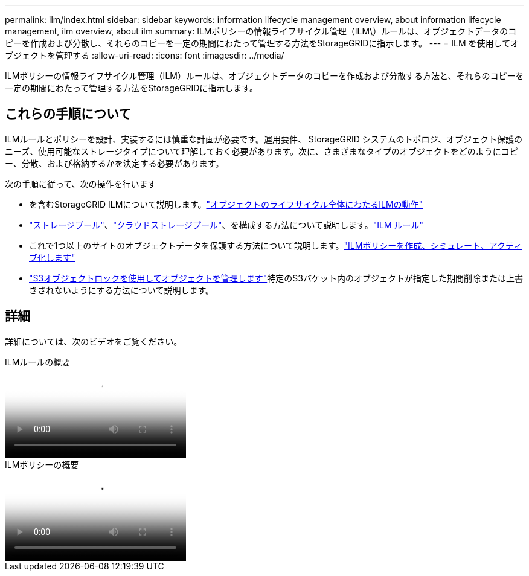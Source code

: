 ---
permalink: ilm/index.html 
sidebar: sidebar 
keywords: information lifecycle management overview, about information lifecycle management, ilm overview, about ilm 
summary: ILMポリシーの情報ライフサイクル管理（ILM\）ルールは、オブジェクトデータのコピーを作成および分散し、それらのコピーを一定の期間にわたって管理する方法をStorageGRIDに指示します。 
---
= ILM を使用してオブジェクトを管理する
:allow-uri-read: 
:icons: font
:imagesdir: ../media/


[role="lead"]
ILMポリシーの情報ライフサイクル管理（ILM）ルールは、オブジェクトデータのコピーを作成および分散する方法と、それらのコピーを一定の期間にわたって管理する方法をStorageGRIDに指示します。



== これらの手順について

ILMルールとポリシーを設計、実装するには慎重な計画が必要です。運用要件、 StorageGRID システムのトポロジ、オブジェクト保護のニーズ、使用可能なストレージタイプについて理解しておく必要があります。次に、さまざまなタイプのオブジェクトをどのようにコピー、分散、および格納するかを決定する必要があります。

次の手順に従って、次の操作を行います

* を含むStorageGRID ILMについて説明します。link:how-ilm-operates-throughout-objects-life.html["オブジェクトのライフサイクル全体にわたるILMの動作"]
* link:what-storage-pool-is.html["ストレージプール"]、link:what-cloud-storage-pool-is.html["クラウドストレージプール"]、を構成する方法について説明します。link:what-ilm-rule-is.html["ILM ルール"]
* これで1つ以上のサイトのオブジェクトデータを保護する方法について説明します。link:creating-ilm-policy.html["ILMポリシーを作成、シミュレート、アクティブ化します"]
* link:managing-objects-with-s3-object-lock.html["S3オブジェクトロックを使用してオブジェクトを管理します"]特定のS3バケット内のオブジェクトが指定した期間削除または上書きされないようにする方法について説明します。




== 詳細

詳細については、次のビデオをご覧ください。

.ILMルールの概要
video::9872d38f-80b3-4ad4-9f79-b1ff008760c7[panopto]
.ILMポリシーの概要
video::e768d4da-da88-413c-bbaa-b1ff00874d10[panopto]